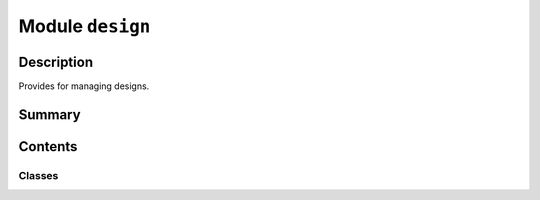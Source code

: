 


Module ``design``
=================



.. py:module:: ansys.geometry.core.designer.design



Description
-----------

Provides for managing designs.




Summary
-------

.. tab-set::




    .. tab-item:: Classes

        Content 2

    .. tab-item:: Functions

        Content 2

    .. tab-item:: Enumerations

        Content 2

    .. tab-item:: Attributes

        Content 2






Contents
--------

Classes
~~~~~~~

.. autoapisummary::

   ansys.geometry.core.designer.design.DesignFileFormat
   ansys.geometry.core.designer.design.Design




.. py:class:: DesignFileFormat


   Bases: :py:obj:`enum.Enum`

   Provides supported file formats that can be downloaded for designs.

   .. py:attribute:: SCDOCX
      :value: ('SCDOCX', None)



   .. py:attribute:: PARASOLID_TEXT
      :value: ('PARASOLID_TEXT',)



   .. py:attribute:: PARASOLID_BIN
      :value: ('PARASOLID_BIN',)



   .. py:attribute:: FMD
      :value: ('FMD',)



   .. py:attribute:: STEP
      :value: ('STEP',)



   .. py:attribute:: IGES
      :value: ('IGES',)



   .. py:attribute:: INVALID
      :value: ('INVALID', None)




.. py:class:: Design(name: str, grpc_client: ansys.geometry.core.connection.GrpcClient, read_existing_design: bool = False)


   Bases: :py:obj:`ansys.geometry.core.designer.component.Component`

   Provides for organizing geometry assemblies.

   This class synchronizes to a supporting Geometry service instance.

   Parameters
   ----------
   name : str
       User-defined label for the design.
   grpc_client : GrpcClient
       Active supporting Geometry service instance for design modeling.
   read_existing_design : bool, default: False
       Whether an existing design on the service should be read. This parameter is
       only valid when connecting to an existing service session. Otherwise, avoid
       using this optional parameter.

   .. py:property:: materials
      :type: beartype.typing.List[ansys.geometry.core.materials.Material]

      List of materials available for the design.


   .. py:property:: named_selections
      :type: beartype.typing.List[ansys.geometry.core.designer.selection.NamedSelection]

      List of named selections available for the design.


   .. py:property:: beam_profiles
      :type: beartype.typing.List[ansys.geometry.core.designer.beam.BeamProfile]

      List of beam profile available for the design.


   .. py:method:: add_material(material: ansys.geometry.core.materials.Material) -> None

      Add a material to the design.

      Parameters
      ----------
      material : Material
          Material to add.


   .. py:method:: save(file_location: beartype.typing.Union[pathlib.Path, str]) -> None

      Save a design to disk on the active Geometry server instance.

      Parameters
      ----------
      file_location : Union[Path, str]
          Location on disk to save the file to.


   .. py:method:: download(file_location: beartype.typing.Union[pathlib.Path, str], format: beartype.typing.Optional[DesignFileFormat] = DesignFileFormat.SCDOCX) -> None

      Download a design from the active Geometry server instance.

      Parameters
      ----------
      file_location : Union[Path, str]
          Location on disk to save the file to.
      format :DesignFileFormat, default: DesignFileFormat.SCDOCX
          Format for the file to save to.


   .. py:method:: create_named_selection(name: str, bodies: beartype.typing.Optional[beartype.typing.List[ansys.geometry.core.designer.body.Body]] = None, faces: beartype.typing.Optional[beartype.typing.List[ansys.geometry.core.designer.face.Face]] = None, edges: beartype.typing.Optional[beartype.typing.List[ansys.geometry.core.designer.edge.Edge]] = None, beams: beartype.typing.Optional[beartype.typing.List[ansys.geometry.core.designer.beam.Beam]] = None, design_points: beartype.typing.Optional[beartype.typing.List[ansys.geometry.core.designer.designpoint.DesignPoint]] = None) -> ansys.geometry.core.designer.selection.NamedSelection

      Create a named selection on the active Geometry server instance.

      Parameters
      ----------
      name : str
          User-defined name for the named selection.
      bodies : List[Body], default: None
          All bodies to include in the named selection.
      faces : List[Face], default: None
          All faces to include in the named selection.
      edges : List[Edge], default: None
          All edges to include in the named selection.
      beams : List[Beam], default: None
          All beams to include in the named selection.
      design_points : List[DesignPoints], default: None
          All design points to include in the named selection.

      Returns
      -------
      NamedSelection
          Newly created named selection that maintains references to all target entities.


   .. py:method:: delete_named_selection(named_selection: beartype.typing.Union[ansys.geometry.core.designer.selection.NamedSelection, str]) -> None

      Delete a named selection on the active Geometry server instance.

      Parameters
      ----------
      named_selection : Union[NamedSelection, str]
          Name of the named selection or instance.


   .. py:method:: delete_component(component: beartype.typing.Union[ansys.geometry.core.designer.component.Component, str]) -> None

      Delete a component (itself or its children).

      Notes
      -----
      If the component is not this component (or its children), it
      is not deleted.

      Parameters
      ----------
      id : Union[Component, str]
          Name of the component or instance to delete.

      Raises
      ------
      ValueError
          The design itself cannot be deleted.


   .. py:method:: set_shared_topology(share_type: ansys.geometry.core.designer.component.SharedTopologyType) -> None

      Set the shared topology to apply to the component.

      Parameters
      ----------
      share_type : SharedTopologyType
          Shared topology type to assign.

      Raises
      ------
      ValueError
          Shared topology does not apply to a design.


   .. py:method:: add_beam_circular_profile(name: str, radius: beartype.typing.Union[pint.Quantity, ansys.geometry.core.misc.Distance], center: beartype.typing.Union[numpy.ndarray, ansys.geometry.core.typing.RealSequence, ansys.geometry.core.math.Point3D] = ZERO_POINT3D, direction_x: beartype.typing.Union[numpy.ndarray, ansys.geometry.core.typing.RealSequence, ansys.geometry.core.math.UnitVector3D, ansys.geometry.core.math.Vector3D] = UNITVECTOR3D_X, direction_y: beartype.typing.Union[numpy.ndarray, ansys.geometry.core.typing.RealSequence, ansys.geometry.core.math.UnitVector3D, ansys.geometry.core.math.Vector3D] = UNITVECTOR3D_Y) -> ansys.geometry.core.designer.beam.BeamCircularProfile

      Add a new beam circular profile under the design for the creating beams.

      Parameters
      ----------
      name : str
          User-defined label for the new beam circular profile.
      radius : Real
          Radius of the beam circular profile.
      center : Union[~numpy.ndarray, RealSequence, Point3D]
          Center of the beam circular profile.
      direction_x : Union[~numpy.ndarray, RealSequence, UnitVector3D, Vector3D]
          X-plane direction.
      direction_y : Union[~numpy.ndarray, RealSequence, UnitVector3D, Vector3D]
          Y-plane direction.


   .. py:method:: add_midsurface_thickness(thickness: pint.Quantity, bodies: beartype.typing.List[ansys.geometry.core.designer.body.Body]) -> None

      Add a mid-surface thickness to a list of bodies.

      Parameters
      ----------
      thickness : Quantity
          Thickness to be assigned.
      bodies : List[Body]
          All bodies to include in the mid-surface thickness assignment.

      Notes
      -----
      Only surface bodies will be eligible for mid-surface thickness assignment.


   .. py:method:: add_midsurface_offset(offset_type: ansys.geometry.core.designer.body.MidSurfaceOffsetType, bodies: beartype.typing.List[ansys.geometry.core.designer.body.Body]) -> None

      Add a mid-surface offset type to a list of bodies.

      Parameters
      ----------
      offset_type : MidSurfaceOffsetType
          Surface offset to be assigned.
      bodies : List[Body]
          All bodies to include in the mid-surface offset assignment.

      Notes
      -----
      Only surface bodies will be eligible for mid-surface offset assignment.


   .. py:method:: delete_beam_profile(beam_profile: beartype.typing.Union[ansys.geometry.core.designer.beam.BeamProfile, str]) -> None

      Remove a beam profile on the active geometry server instance.

      Parameters
      ----------
      beam_profile : Union[BeamProfile, str]
          A beam profile name or instance that should be deleted.


   .. py:method:: __repr__() -> str

      Represent the ``Design`` as a string.




